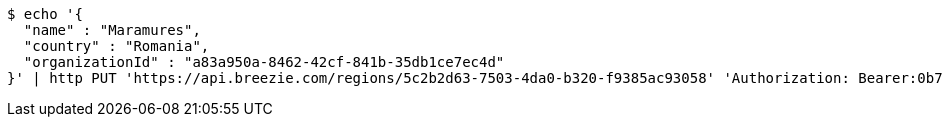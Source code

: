 [source,bash]
----
$ echo '{
  "name" : "Maramures",
  "country" : "Romania",
  "organizationId" : "a83a950a-8462-42cf-841b-35db1ce7ec4d"
}' | http PUT 'https://api.breezie.com/regions/5c2b2d63-7503-4da0-b320-f9385ac93058' 'Authorization: Bearer:0b79bab50daca910b000d4f1a2b675d604257e42' 'Accept:application/json' 'Content-Type:application/json'
----